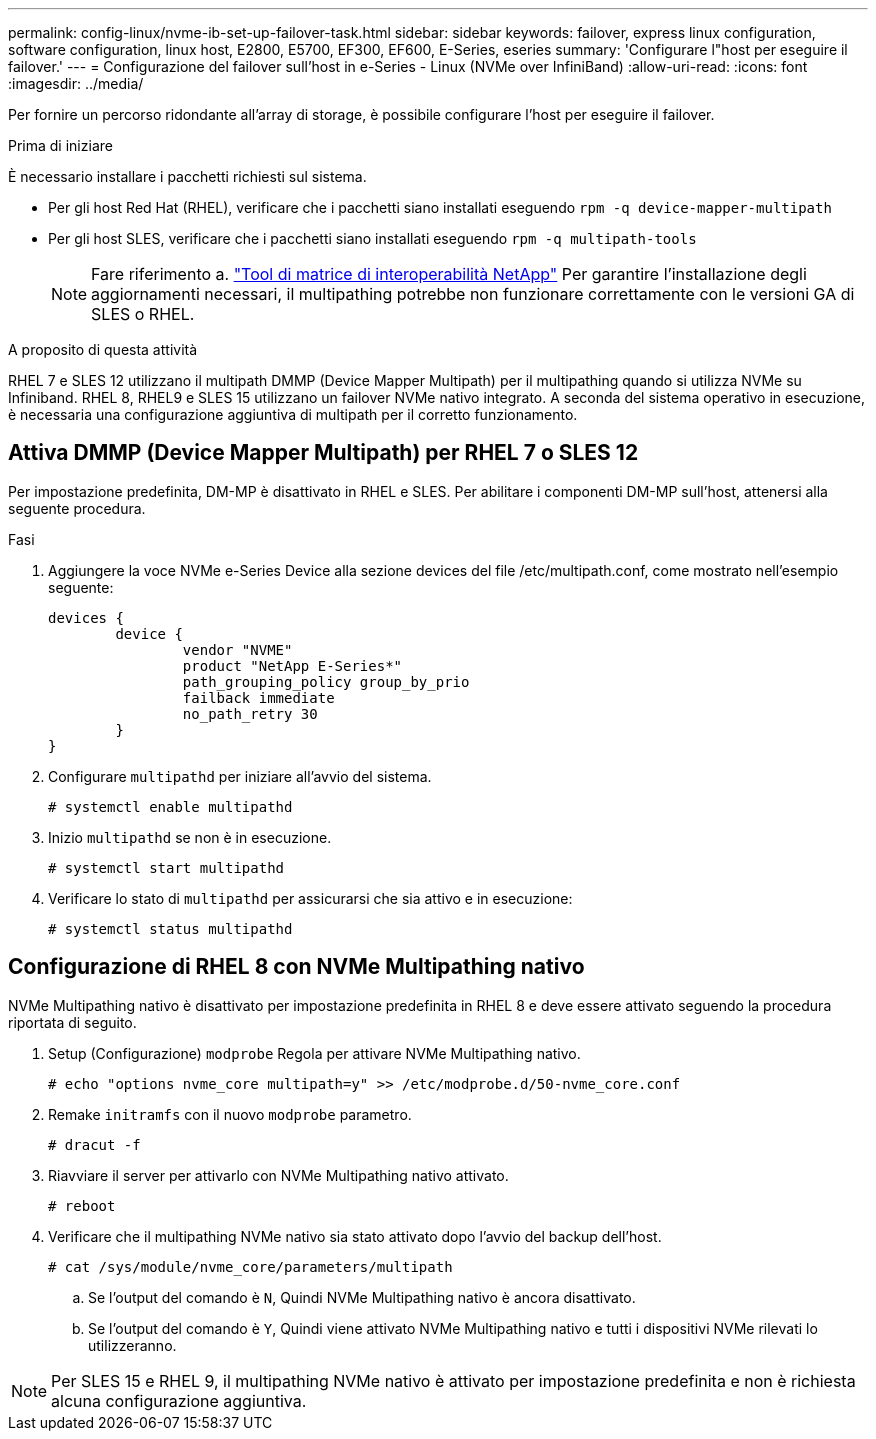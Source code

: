 ---
permalink: config-linux/nvme-ib-set-up-failover-task.html 
sidebar: sidebar 
keywords: failover, express linux configuration, software configuration, linux host, E2800, E5700, EF300, EF600, E-Series, eseries 
summary: 'Configurare l"host per eseguire il failover.' 
---
= Configurazione del failover sull'host in e-Series - Linux (NVMe over InfiniBand)
:allow-uri-read: 
:icons: font
:imagesdir: ../media/


[role="lead"]
Per fornire un percorso ridondante all'array di storage, è possibile configurare l'host per eseguire il failover.

.Prima di iniziare
È necessario installare i pacchetti richiesti sul sistema.

* Per gli host Red Hat (RHEL), verificare che i pacchetti siano installati eseguendo `rpm -q device-mapper-multipath`
* Per gli host SLES, verificare che i pacchetti siano installati eseguendo `rpm -q multipath-tools`
+

NOTE: Fare riferimento a.  https://mysupport.netapp.com/matrix["Tool di matrice di interoperabilità NetApp"^] Per garantire l'installazione degli aggiornamenti necessari, il multipathing potrebbe non funzionare correttamente con le versioni GA di SLES o RHEL.



.A proposito di questa attività
RHEL 7 e SLES 12 utilizzano il multipath DMMP (Device Mapper Multipath) per il multipathing quando si utilizza NVMe su Infiniband. RHEL 8, RHEL9 e SLES 15 utilizzano un failover NVMe nativo integrato. A seconda del sistema operativo in esecuzione, è necessaria una configurazione aggiuntiva di multipath per il corretto funzionamento.



== Attiva DMMP (Device Mapper Multipath) per RHEL 7 o SLES 12

Per impostazione predefinita, DM-MP è disattivato in RHEL e SLES. Per abilitare i componenti DM-MP sull'host, attenersi alla seguente procedura.

.Fasi
. Aggiungere la voce NVMe e-Series Device alla sezione devices del file /etc/multipath.conf, come mostrato nell'esempio seguente:
+
[listing]
----

devices {
        device {
                vendor "NVME"
                product "NetApp E-Series*"
                path_grouping_policy group_by_prio
                failback immediate
                no_path_retry 30
        }
}
----
. Configurare `multipathd` per iniziare all'avvio del sistema.
+
[listing]
----
# systemctl enable multipathd
----
. Inizio `multipathd` se non è in esecuzione.
+
[listing]
----
# systemctl start multipathd
----
. Verificare lo stato di `multipathd` per assicurarsi che sia attivo e in esecuzione:
+
[listing]
----
# systemctl status multipathd
----




== Configurazione di RHEL 8 con NVMe Multipathing nativo

NVMe Multipathing nativo è disattivato per impostazione predefinita in RHEL 8 e deve essere attivato seguendo la procedura riportata di seguito.

. Setup (Configurazione) `modprobe` Regola per attivare NVMe Multipathing nativo.
+
[listing]
----
# echo "options nvme_core multipath=y" >> /etc/modprobe.d/50-nvme_core.conf
----
. Remake `initramfs` con il nuovo `modprobe` parametro.
+
[listing]
----
# dracut -f
----
. Riavviare il server per attivarlo con NVMe Multipathing nativo attivato.
+
[listing]
----
# reboot
----
. Verificare che il multipathing NVMe nativo sia stato attivato dopo l'avvio del backup dell'host.
+
[listing]
----
# cat /sys/module/nvme_core/parameters/multipath
----
+
.. Se l'output del comando è `N`, Quindi NVMe Multipathing nativo è ancora disattivato.
.. Se l'output del comando è `Y`, Quindi viene attivato NVMe Multipathing nativo e tutti i dispositivi NVMe rilevati lo utilizzeranno.





NOTE: Per SLES 15 e RHEL 9, il multipathing NVMe nativo è attivato per impostazione predefinita e non è richiesta alcuna configurazione aggiuntiva.
